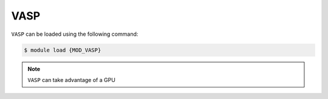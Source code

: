 VASP
====

``VASP`` can be loaded using the following command:

.. code-block:: console

    $ module load {MOD_VASP}

.. code-block:: bash
    :caption: example of a batch script using ``VASP`` can be found here using 120 CPU cores, 4750mb of RAM and for one hour.

    {SHEBANG}
    #SBATCH --job-name=VASP_cpu_example     # Job name
    #SBATCH --mail-type=BEGIN,END,FAIL      # Mail events (NONE, BEGIN, END, FAIL, ALL)
    #SBATCH --mail-user=abc123@york.ac.uk   # where to send mail
    #SBATCH --nodes=3-18                    # Node range
    #SBATCH --spread-job                    # Evenly distribute cores
    #SBATCH --ntasks=120                    # Num mpi tasks
    #SBATCH --cpus-per-task=1               # Number of CPU cores per task
    #SBATCH --mem-per-cpu=4750mb            # Memory per core
    #SBATCH --time=01:00:00                 # Time limit hrs:min:sec
    #SBATCH --output=%x.o%j                 # Archer style screen output
    #SBATCH --error=%x.e%j                  # Archer style error output
    #SBATCH --account=dept-proj-year        # Project account to use

    # Abort if any command fails
    set -e

    module purge
    module load {MOD_VASP}
    ulimit -s unlimited

    mpirun -np 120 vasp_std


.. note::

     ``VASP`` can take advantage of a GPU
